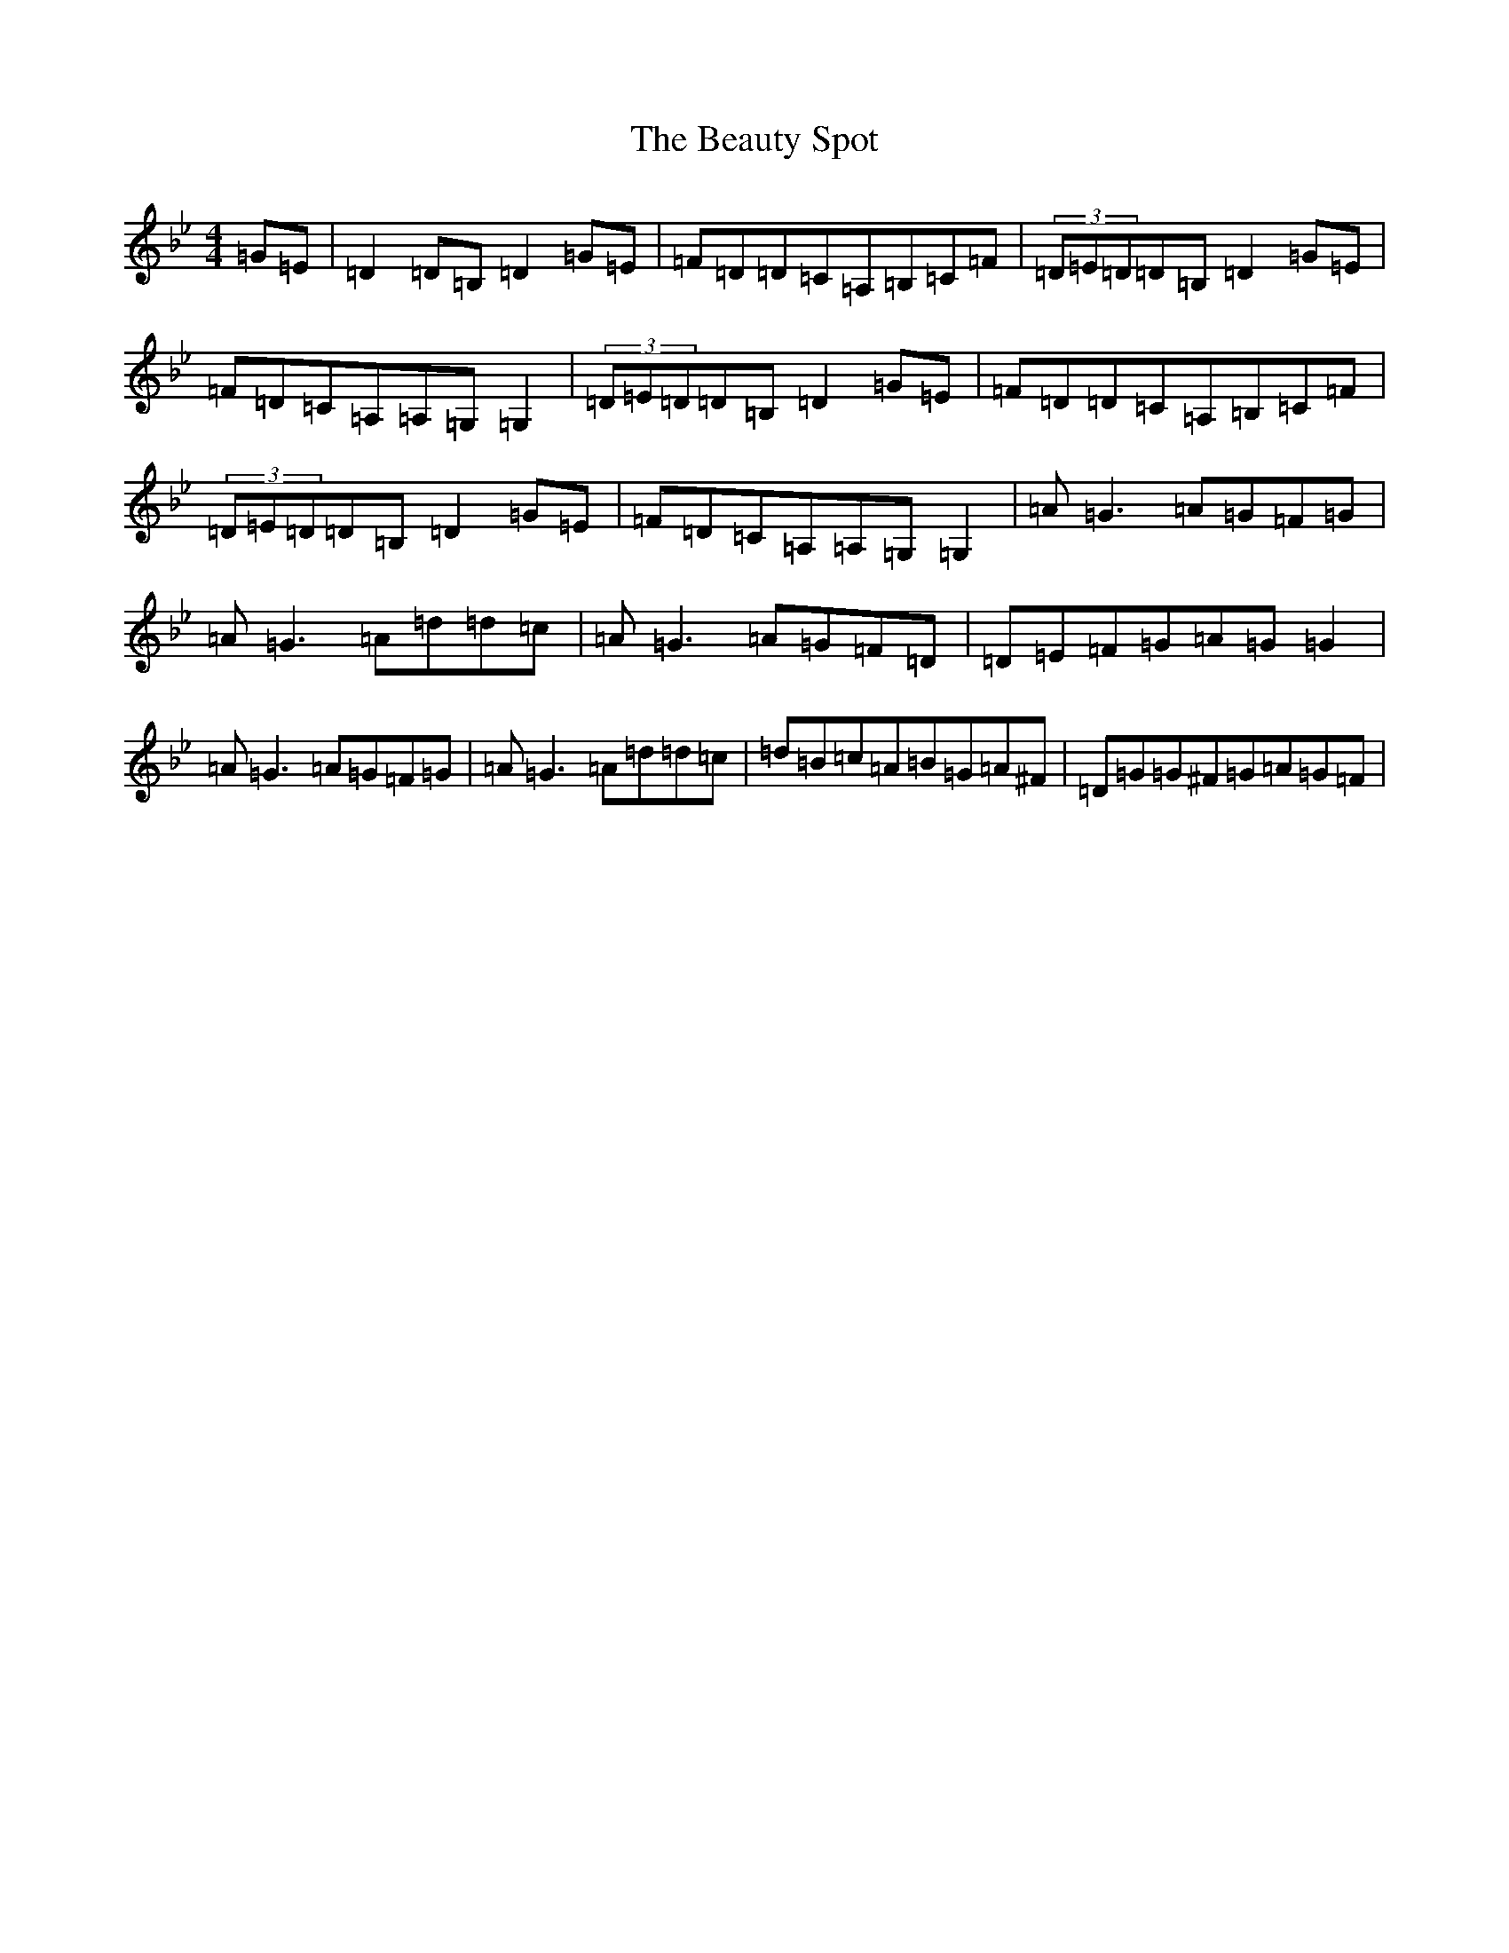 X: 1599
T: Beauty Spot, The
S: https://thesession.org/tunes/1270#setting14580
Z: A Dorian
R: reel
M:4/4
L:1/8
K: C Dorian
=G=E|=D2=D=B,=D2=G=E|=F=D=D=C=A,=B,=C=F|(3=D=E=D=D=B,=D2=G=E|=F=D=C=A,=A,=G,=G,2|(3=D=E=D=D=B,=D2=G=E|=F=D=D=C=A,=B,=C=F|(3=D=E=D=D=B,=D2=G=E|=F=D=C=A,=A,=G,=G,2|=A=G3=A=G=F=G|=A=G3=A=d=d=c|=A=G3=A=G=F=D|=D=E=F=G=A=G=G2|=A=G3=A=G=F=G|=A=G3=A=d=d=c|=d=B=c=A=B=G=A^F|=D=G=G^F=G=A=G=F|